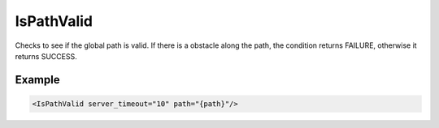 .. _bt_is_path_valid_condition:

IsPathValid
===========

Checks to see if the global path is valid. If there is a
obstacle along the path, the condition returns FAILURE, otherwise
it returns SUCCESS.

Example
-------

.. code-block:: xml

    <IsPathValid server_timeout="10" path="{path}"/>
